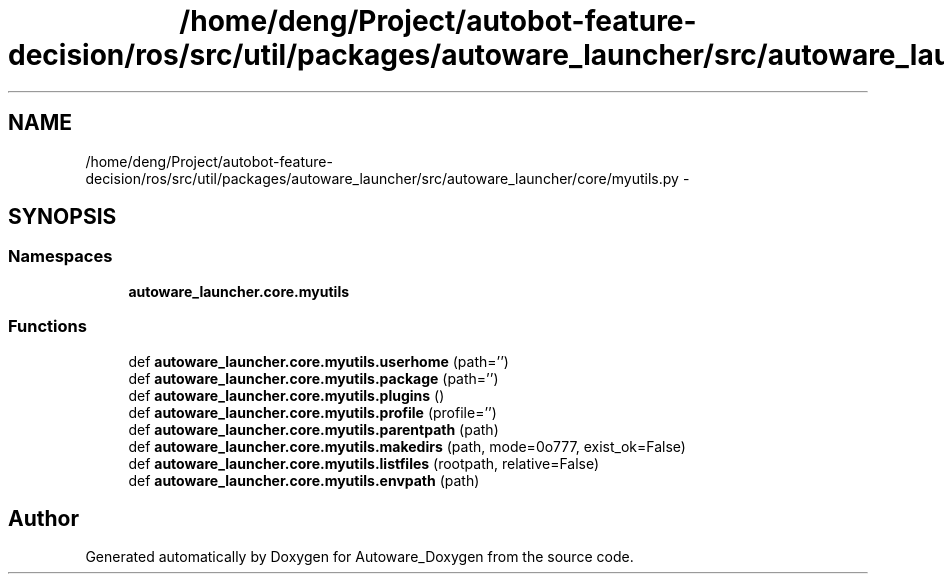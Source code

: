 .TH "/home/deng/Project/autobot-feature-decision/ros/src/util/packages/autoware_launcher/src/autoware_launcher/core/myutils.py" 3 "Fri May 22 2020" "Autoware_Doxygen" \" -*- nroff -*-
.ad l
.nh
.SH NAME
/home/deng/Project/autobot-feature-decision/ros/src/util/packages/autoware_launcher/src/autoware_launcher/core/myutils.py \- 
.SH SYNOPSIS
.br
.PP
.SS "Namespaces"

.in +1c
.ti -1c
.RI " \fBautoware_launcher\&.core\&.myutils\fP"
.br
.in -1c
.SS "Functions"

.in +1c
.ti -1c
.RI "def \fBautoware_launcher\&.core\&.myutils\&.userhome\fP (path='')"
.br
.ti -1c
.RI "def \fBautoware_launcher\&.core\&.myutils\&.package\fP (path='')"
.br
.ti -1c
.RI "def \fBautoware_launcher\&.core\&.myutils\&.plugins\fP ()"
.br
.ti -1c
.RI "def \fBautoware_launcher\&.core\&.myutils\&.profile\fP (profile='')"
.br
.ti -1c
.RI "def \fBautoware_launcher\&.core\&.myutils\&.parentpath\fP (path)"
.br
.ti -1c
.RI "def \fBautoware_launcher\&.core\&.myutils\&.makedirs\fP (path, mode=0o777, exist_ok=False)"
.br
.ti -1c
.RI "def \fBautoware_launcher\&.core\&.myutils\&.listfiles\fP (rootpath, relative=False)"
.br
.ti -1c
.RI "def \fBautoware_launcher\&.core\&.myutils\&.envpath\fP (path)"
.br
.in -1c
.SH "Author"
.PP 
Generated automatically by Doxygen for Autoware_Doxygen from the source code\&.
